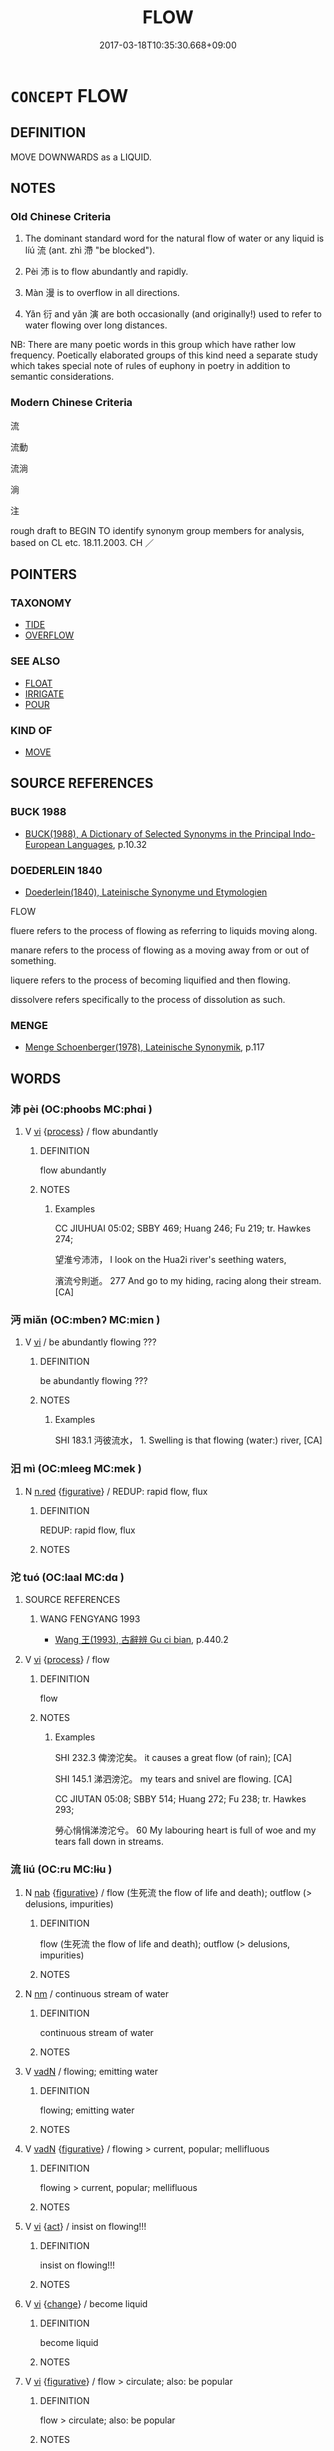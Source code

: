 # -*- mode: mandoku-tls-view -*-
#+TITLE: FLOW
#+DATE: 2017-03-18T10:35:30.668+09:00        
#+STARTUP: content
* =CONCEPT= FLOW
:PROPERTIES:
:CUSTOM_ID: uuid-73fa76fc-dcb1-4370-aa28-9afb6212e716
:SYNONYM+:  RUN
:SYNONYM+:  COURSE
:SYNONYM+:  GLIDE
:SYNONYM+:  DRIFT
:SYNONYM+:  CIRCULATE
:SYNONYM+:  TRICKLE
:SYNONYM+:  SEEP
:SYNONYM+:  OOZE
:SYNONYM+:  DRIBBLE
:SYNONYM+:  DRIP
:SYNONYM+:  DRIZZLE
:SYNONYM+:  SPILL
:SYNONYM+:  STREAM
:SYNONYM+:  SWIRL
:SYNONYM+:  SURGE
:SYNONYM+:  SWEEP
:SYNONYM+:  GUSH
:SYNONYM+:  CASCADE
:SYNONYM+:  POUR
:SYNONYM+:  ROLL
:SYNONYM+:  RUSH
:TR_ZH: 流
:TR_OCH: 流
:END:
** DEFINITION

MOVE DOWNWARDS as a LIQUID.

** NOTES

*** Old Chinese Criteria
1. The dominant standard word for the natural flow of water or any liquid is líú 流 (ant. zhì 滯 "be blocked").

2. Pèi 沛 is to flow abundantly and rapidly.

3. Màn 漫 is to overflow in all directions.

4. Yǎn 衍 and yǎn 演 are both occasionally (and originally!) used to refer to water flowing over long distances.

NB: There are many poetic words in this group which have rather low frequency. Poetically elaborated groups of this kind need a separate study which takes special note of rules of euphony in poetry in addition to semantic considerations.

*** Modern Chinese Criteria
流

流動

流淌

淌

注

rough draft to BEGIN TO identify synonym group members for analysis, based on CL etc. 18.11.2003. CH ／

** POINTERS
*** TAXONOMY
 - [[tls:concept:TIDE][TIDE]]
 - [[tls:concept:OVERFLOW][OVERFLOW]]

*** SEE ALSO
 - [[tls:concept:FLOAT][FLOAT]]
 - [[tls:concept:IRRIGATE][IRRIGATE]]
 - [[tls:concept:POUR][POUR]]

*** KIND OF
 - [[tls:concept:MOVE][MOVE]]

** SOURCE REFERENCES
*** BUCK 1988
 - [[cite:BUCK-1988][BUCK(1988), A Dictionary of Selected Synonyms in the Principal Indo-European Languages]], p.10.32

*** DOEDERLEIN 1840
 - [[cite:DOEDERLEIN-1840][Doederlein(1840), Lateinische Synonyme und Etymologien]]

FLOW

fluere refers to the process of flowing as referring to liquids moving along.

manare refers to the process of flowing as a moving away from or out of something.

liquere refers to the process of becoming liquified and then flowing.

dissolvere refers specifically to the process of dissolution as such.

*** MENGE
 - [[cite:MENGE][Menge Schoenberger(1978), Lateinische Synonymik]], p.117

** WORDS
   :PROPERTIES:
   :VISIBILITY: children
   :END:
*** 沛 pèi (OC:phoobs MC:phɑi )
:PROPERTIES:
:CUSTOM_ID: uuid-b0110463-adc0-4b18-b79f-bec235b968cc
:Char+: 沛(85,4/7) 
:GY_IDS+: uuid-1e7e1882-61a3-41bf-8c1d-90bc1b4a83b3
:PY+: pèi     
:OC+: phoobs     
:MC+: phɑi     
:END: 
**** V [[tls:syn-func::#uuid-c20780b3-41f9-491b-bb61-a269c1c4b48f][vi]] {[[tls:sem-feat::#uuid-da12432d-7ed6-4864-b7e5-4bb8eafe44b4][process]]} / flow abundantly
:PROPERTIES:
:CUSTOM_ID: uuid-865ad771-b054-460a-8aa1-d8ecfdb0c3ce
:WARRING-STATES-CURRENCY: 3
:END:
****** DEFINITION

flow abundantly

****** NOTES

******* Examples
CC JIUHUAI 05:02; SBBY 469; Huang 246; Fu 219; tr. Hawkes 274;

 望淮兮沛沛， I look on the Hua2i river's seething waters,

 濱流兮則逝。 277 And go to my hiding, racing along their stream.[CA]

*** 沔 miǎn (OC:mbenʔ MC:miɛn )
:PROPERTIES:
:CUSTOM_ID: uuid-afeed195-381d-4a0d-b718-18a5cd04a369
:Char+: 沔(85,4/7) 
:GY_IDS+: uuid-1cb6a6f0-47bf-4b5b-aa3f-1b6b2951f753
:PY+: miǎn     
:OC+: mbenʔ     
:MC+: miɛn     
:END: 
**** V [[tls:syn-func::#uuid-c20780b3-41f9-491b-bb61-a269c1c4b48f][vi]] / be abundantly flowing ???
:PROPERTIES:
:CUSTOM_ID: uuid-db0faaf7-df31-48ff-938e-ec0c793121c3
:END:
****** DEFINITION

be abundantly flowing ???

****** NOTES

******* Examples
SHI 183.1 沔彼流水， 1. Swelling is that flowing (water:) river, [CA]

*** 汨 mì (OC:mleeɡ MC:mek )
:PROPERTIES:
:CUSTOM_ID: uuid-2e578e4c-9df7-45b8-960a-40fbdf0e5227
:Char+: 汨(85,4/7) 
:GY_IDS+: uuid-f37a8c39-d659-4988-8a5b-b8246af06462
:PY+: mì     
:OC+: mleeɡ     
:MC+: mek     
:END: 
**** N [[tls:syn-func::#uuid-e2aba7cd-c446-4bfd-9560-99aec84a0184][n.red]] {[[tls:sem-feat::#uuid-2e48851c-928e-40f0-ae0d-2bf3eafeaa17][figurative]]} / REDUP: rapid flow, flux
:PROPERTIES:
:CUSTOM_ID: uuid-cc36ce07-ba68-4ce0-b2de-51b48d891fc7
:END:
****** DEFINITION

REDUP: rapid flow, flux

****** NOTES

*** 沱 tuó (OC:laal MC:dɑ )
:PROPERTIES:
:CUSTOM_ID: uuid-c56b1223-b41e-4ca4-979f-cff60057bf22
:Char+: 沱(85,5/8) 
:GY_IDS+: uuid-fd583e67-41d1-4fcd-b6e5-f45acb9e36b6
:PY+: tuó     
:OC+: laal     
:MC+: dɑ     
:END: 
**** SOURCE REFERENCES
***** WANG FENGYANG 1993
 - [[cite:WANG-FENGYANG-1993][Wang 王(1993), 古辭辨 Gu ci bian]], p.440.2

**** V [[tls:syn-func::#uuid-c20780b3-41f9-491b-bb61-a269c1c4b48f][vi]] {[[tls:sem-feat::#uuid-da12432d-7ed6-4864-b7e5-4bb8eafe44b4][process]]} / flow
:PROPERTIES:
:CUSTOM_ID: uuid-50e7de12-4a1a-4661-a63f-f56562e2ceb4
:WARRING-STATES-CURRENCY: 2
:END:
****** DEFINITION

flow

****** NOTES

******* Examples
SHI 232.3 俾滂沱矣。 it causes a great flow (of rain); [CA]

SHI 145.1 涕泗滂沱。 my tears and snivel are flowing. [CA]

CC JIUTAN 05:08; SBBY 514; Huang 272; Fu 238; tr. Hawkes 293;

 勞心悁悁涕滂沱兮。 60 My labouring heart is full of woe and my tears fall down in streams.

*** 流 liú (OC:ru MC:lɨu )
:PROPERTIES:
:CUSTOM_ID: uuid-ad5122f5-eaf0-4496-b4ef-e35a26499946
:Char+: 流(85,6/9) 
:GY_IDS+: uuid-3c363cb4-470e-44e6-ba1e-ba81513f6913
:PY+: liú     
:OC+: ru     
:MC+: lɨu     
:END: 
**** N [[tls:syn-func::#uuid-76be1df4-3d73-4e5f-bbc2-729542645bc8][nab]] {[[tls:sem-feat::#uuid-2e48851c-928e-40f0-ae0d-2bf3eafeaa17][figurative]]} / flow (生死流 the flow of life and death); outflow (> delusions, impurities)
:PROPERTIES:
:CUSTOM_ID: uuid-82c94739-99c5-4e9d-a161-a8f940736312
:END:
****** DEFINITION

flow (生死流 the flow of life and death); outflow (> delusions, impurities)

****** NOTES

**** N [[tls:syn-func::#uuid-e917a78b-5500-4276-a5fe-156b8bdecb7b][nm]] / continuous stream of water
:PROPERTIES:
:CUSTOM_ID: uuid-1b5cd10c-06bc-41c3-bdc2-20f5c1eba4d4
:WARRING-STATES-CURRENCY: 3
:END:
****** DEFINITION

continuous stream of water

****** NOTES

**** V [[tls:syn-func::#uuid-fed035db-e7bd-4d23-bd05-9698b26e38f9][vadN]] / flowing; emitting water
:PROPERTIES:
:CUSTOM_ID: uuid-4934130e-7eb9-42d0-99fc-c0aa813c7ee3
:WARRING-STATES-CURRENCY: 3
:END:
****** DEFINITION

flowing; emitting water

****** NOTES

**** V [[tls:syn-func::#uuid-fed035db-e7bd-4d23-bd05-9698b26e38f9][vadN]] {[[tls:sem-feat::#uuid-2e48851c-928e-40f0-ae0d-2bf3eafeaa17][figurative]]} / flowing > current, popular; mellifluous
:PROPERTIES:
:CUSTOM_ID: uuid-6af25714-8173-427f-a843-508a2d02b360
:END:
****** DEFINITION

flowing > current, popular; mellifluous

****** NOTES

**** V [[tls:syn-func::#uuid-c20780b3-41f9-491b-bb61-a269c1c4b48f][vi]] {[[tls:sem-feat::#uuid-f55cff2f-f0e3-4f08-a89c-5d08fcf3fe89][act]]} / insist on flowing!!!
:PROPERTIES:
:CUSTOM_ID: uuid-db0396eb-7ecf-4424-9eb9-ec057025e259
:END:
****** DEFINITION

insist on flowing!!!

****** NOTES

**** V [[tls:syn-func::#uuid-c20780b3-41f9-491b-bb61-a269c1c4b48f][vi]] {[[tls:sem-feat::#uuid-3d95d354-0c16-419f-9baf-f1f6cb6fbd07][change]]} / become liquid
:PROPERTIES:
:CUSTOM_ID: uuid-5eec0854-f837-41e7-a177-163056aa8ee8
:END:
****** DEFINITION

become liquid

****** NOTES

**** V [[tls:syn-func::#uuid-c20780b3-41f9-491b-bb61-a269c1c4b48f][vi]] {[[tls:sem-feat::#uuid-2e48851c-928e-40f0-ae0d-2bf3eafeaa17][figurative]]} / flow > circulate; also:  be popular
:PROPERTIES:
:CUSTOM_ID: uuid-67985494-69ab-4da6-a3db-8d33daef0dc8
:END:
****** DEFINITION

flow > circulate; also:  be popular

****** NOTES

**** V [[tls:syn-func::#uuid-c20780b3-41f9-491b-bb61-a269c1c4b48f][vi]] {[[tls:sem-feat::#uuid-da12432d-7ed6-4864-b7e5-4bb8eafe44b4][process]]} / flow
:PROPERTIES:
:CUSTOM_ID: uuid-922ed83f-f473-4b61-a96b-f56b1163ad83
:WARRING-STATES-CURRENCY: 5
:END:
****** DEFINITION

flow

****** NOTES

******* Examples
GUAN 35.01.16; ed. Dai Wang 2.46; tr. Rickett 1998:308

 水平而不流， When water is perfectly level, it will not flow. [CA]

**** V [[tls:syn-func::#uuid-fbfb2371-2537-4a99-a876-41b15ec2463c][vtoN]] {[[tls:sem-feat::#uuid-fac754df-5669-4052-9dda-6244f229371f][causative]]} / cause to flow, shed (e.g. tears)
:PROPERTIES:
:CUSTOM_ID: uuid-b01f70fb-17cc-415b-b340-424ce3c83296
:WARRING-STATES-CURRENCY: 4
:END:
****** DEFINITION

cause to flow, shed (e.g. tears)

****** NOTES

**** V [[tls:syn-func::#uuid-fbfb2371-2537-4a99-a876-41b15ec2463c][vtoN]] {[[tls:sem-feat::#uuid-2e48851c-928e-40f0-ae0d-2bf3eafeaa17][figurative]]} / flow into > move to > spread to, get transmitted to, become popular in
:PROPERTIES:
:CUSTOM_ID: uuid-8f519ed9-fa98-4715-831f-fd2d2a162018
:END:
****** DEFINITION

flow into > move to > spread to, get transmitted to, become popular in

****** NOTES

**** V [[tls:syn-func::#uuid-fbfb2371-2537-4a99-a876-41b15ec2463c][vtoN]] {[[tls:sem-feat::#uuid-e75b30e5-ef7d-483b-acfa-16136a0892a0][object=direction]]} / flow in (a direction); flow over a surface
:PROPERTIES:
:CUSTOM_ID: uuid-3892e1da-a4ad-4dd3-9c18-6ab44ccb61aa
:END:
****** DEFINITION

flow in (a direction); flow over a surface

****** NOTES

*** 混 hùn (OC:ɡuunʔ MC:ɦuo̝n )
:PROPERTIES:
:CUSTOM_ID: uuid-37ee7e50-bdf9-4336-8a2c-ba41132bccbc
:Char+: 混(85,8/11) 
:GY_IDS+: uuid-e8e33fdb-61e8-48ab-a314-8ef704aa1183
:PY+: hùn     
:OC+: ɡuunʔ     
:MC+: ɦuo̝n     
:END: 
**** V [[tls:syn-func::#uuid-c20780b3-41f9-491b-bb61-a269c1c4b48f][vi]] / abundantly flowing
:PROPERTIES:
:CUSTOM_ID: uuid-c35bbc9d-e2d8-451e-94de-aae75d2fe5c8
:WARRING-STATES-CURRENCY: 2
:END:
****** DEFINITION

abundantly flowing

****** NOTES

******* Examples
MENG 4B18; tr. D. C. Lau 1.163

 孟子曰： "Water from an ample source,"

 「源泉混混， said Mencius,

 不舍晝夜， "comes tumbling down, day and night without ceasing,

*** 湍 tuān (OC:thoon MC:thʷɑn )
:PROPERTIES:
:CUSTOM_ID: uuid-76433928-8cc2-4537-8a8d-064a171549cf
:Char+: 湍(85,9/12) 
:GY_IDS+: uuid-b2de20bf-dc5a-4222-b284-2bd8ffb00cb1
:PY+: tuān     
:OC+: thoon     
:MC+: thʷɑn     
:END: 
**** N [[tls:syn-func::#uuid-76be1df4-3d73-4e5f-bbc2-729542645bc8][nab]] {[[tls:sem-feat::#uuid-da12432d-7ed6-4864-b7e5-4bb8eafe44b4][process]]} / torrent
:PROPERTIES:
:CUSTOM_ID: uuid-790622fc-f577-46dc-8a22-2d6438c920eb
:END:
****** DEFINITION

torrent

****** NOTES

**** V [[tls:syn-func::#uuid-c20780b3-41f9-491b-bb61-a269c1c4b48f][vi]] {[[tls:sem-feat::#uuid-da12432d-7ed6-4864-b7e5-4bb8eafe44b4][process]]} / gush forth, gush out
:PROPERTIES:
:CUSTOM_ID: uuid-6c66d462-3c33-465d-b38d-dfbdc150fe7d
:WARRING-STATES-CURRENCY: 3
:END:
****** DEFINITION

gush forth, gush out

****** NOTES

******* Examples
CC JIUZHANG 04:17; SBBY 229; Jin 528; Huang 97; Fu 106; tr. Hawkes 169;

 長瀨湍流，泝江潭兮。 67 In the long shallows the current races, flowing to meet the deeps of the river;[CA]

*** 滔 tāo (OC:kh-luu MC:thɑu )
:PROPERTIES:
:CUSTOM_ID: uuid-c3a1851b-ae3b-41aa-817c-141efdc8bef6
:Char+: 滔(85,10/13) 
:GY_IDS+: uuid-dd607e41-7cb7-44a1-b11e-88617bb2fd2d
:PY+: tāo     
:OC+: kh-luu     
:MC+: thɑu     
:END: 
**** V [[tls:syn-func::#uuid-c20780b3-41f9-491b-bb61-a269c1c4b48f][vi]] / be ample-flowing
:PROPERTIES:
:CUSTOM_ID: uuid-80c13a2d-e082-4bab-8e36-a98256a9ccac
:END:
****** DEFINITION

be ample-flowing

****** NOTES

******* Examples
SHI 105.4 汶水滔滔， 4. The waters of the Wen are amply-flowing, [CA]

**** V [[tls:syn-func::#uuid-fbfb2371-2537-4a99-a876-41b15ec2463c][vtoN]] / inundate; overflow
:PROPERTIES:
:CUSTOM_ID: uuid-b128381d-34d2-41bd-945a-a0a503e48179
:END:
****** DEFINITION

inundate; overflow

****** NOTES

******* Examples
SHU 007

 湯湯洪水方割 voluminously the great waters everywhere are injurous,

 蕩蕩懷山襄陵 extensively they embrace the mountains and rise above the hills, 

 浩浩滔天 vastly they swell up to heaven. [CA]

HNZ 01.14.04; ed. Che2n Gua3ngzho4ng 1993, p. 30; ed. Liu2 We2ndia3n 1989, p. 27f; ed. ICS 1992, 5/24; tr. D.C.LAU AND ROGER T.AMES, p. 105;

 動溶無形之域， It moves into the realm of the formless

 而翱翔忽區之上。 And soars above the elusive and ethereal;

 ｘ 31 回川谷之閒， It meanders through the river valleys

 而滔騰大荒之野。 And swells over into the vast wilderness.

*** 溜 liù (OC:b-rus MC:lɨu )
:PROPERTIES:
:CUSTOM_ID: uuid-0cece0be-0305-4ac6-9430-e36971474cd1
:Char+: 溜(85,10/13) 
:GY_IDS+: uuid-0344e5a8-c20c-4022-8146-e7567edcadf8
:PY+: liù     
:OC+: b-rus     
:MC+: lɨu     
:END: 
**** V [[tls:syn-func::#uuid-c20780b3-41f9-491b-bb61-a269c1c4b48f][vi]] {[[tls:sem-feat::#uuid-da12432d-7ed6-4864-b7e5-4bb8eafe44b4][process]]} / flow down (as from a roof)
:PROPERTIES:
:CUSTOM_ID: uuid-fb1f38ed-8e40-4e8a-8642-f9ec818ef81e
:WARRING-STATES-CURRENCY: 2
:END:
****** DEFINITION

flow down (as from a roof)

****** NOTES

******* Examples
?? [CA]

*** 滂 pāng (OC:phaaŋ MC:phɑŋ )
:PROPERTIES:
:CUSTOM_ID: uuid-e3c53e49-acea-4e74-b8e3-a8e07b40693a
:Char+: 滂(85,10/13) 
:GY_IDS+: uuid-a5a15a75-aca3-4e6c-85cc-acd9452a9190
:PY+: pāng     
:OC+: phaaŋ     
:MC+: phɑŋ     
:END: 
**** N [[tls:syn-func::#uuid-8717712d-14a4-4ae2-be7a-6e18e61d929b][n]] / gushing water, torrent
:PROPERTIES:
:CUSTOM_ID: uuid-adb1eb95-67be-4c12-aef6-09c5225f5ca9
:WARRING-STATES-CURRENCY: 3
:END:
****** DEFINITION

gushing water, torrent

****** NOTES

**** N [[tls:syn-func::#uuid-516d3836-3a0b-4fbc-b996-071cc48ba53d][nadN]] / torrential
:PROPERTIES:
:CUSTOM_ID: uuid-b047937b-42f3-4628-a3f6-e954d03468ec
:WARRING-STATES-CURRENCY: 3
:END:
****** DEFINITION

torrential

****** NOTES

**** N [[tls:syn-func::#uuid-91666c59-4a69-460f-8cd3-9ddbff370ae5][nadV]] {[[tls:sem-feat::#uuid-bedce81f-bac5-4537-8e1f-191c7ff90bdb][analogy]]} / like a torrent
:PROPERTIES:
:CUSTOM_ID: uuid-bbf0d451-21c9-42e8-9101-19e1b813de12
:END:
****** DEFINITION

like a torrent

****** NOTES

*** 溢 yì (OC:k-liɡ MC:jit )
:PROPERTIES:
:CUSTOM_ID: uuid-bed5b39f-192b-4475-9a38-45550381de98
:Char+: 溢(85,10/13) 
:GY_IDS+: uuid-6f25e67e-c6fd-4fda-a2fb-b143de855817
:PY+: yì     
:OC+: k-liɡ     
:MC+: jit     
:END: 
**** V [[tls:syn-func::#uuid-c20780b3-41f9-491b-bb61-a269c1c4b48f][vi]] {[[tls:sem-feat::#uuid-da12432d-7ed6-4864-b7e5-4bb8eafe44b4][process]]} / flow abundantly; overflow
:PROPERTIES:
:CUSTOM_ID: uuid-fbcb553f-0e28-4b23-8c36-0c3894eb4c92
:END:
****** DEFINITION

flow abundantly; overflow

****** NOTES

******* Examples
SJ 28/1366; tr. Watson 1993, Han, vol.2, p.11

 殷得金德， The Shang dynasty ruled by metal,

 銀自山溢。 and silver flowed out of the mountains.

SJ 28/1392; tr. Watson 1993, Han, vol.2, p.34

 「閒者河溢， "Recently the Yellow River overflowed its banks

 歲數不登， and for several years the harvests were poor.

*** 滮 biāo (OC:bru MC:bi̯u )
:PROPERTIES:
:CUSTOM_ID: uuid-c7f412b5-c900-4ad6-a899-0a9464ba98ed
:Char+: 滮(85,11/14) 
:GY_IDS+: uuid-c2c3803b-fdb9-48c4-8e4e-89c12c2c5acd
:PY+: biāo     
:OC+: bru     
:MC+: bi̯u     
:END: 
**** V [[tls:syn-func::#uuid-fed035db-e7bd-4d23-bd05-9698b26e38f9][vadN]] / flowing
:PROPERTIES:
:CUSTOM_ID: uuid-8a317421-d9d1-4efb-b0bd-be89efdc72b8
:WARRING-STATES-CURRENCY: 1
:END:
****** DEFINITION

flowing

****** NOTES

******* Examples
SHI 229.3 滮池北流， 3. The running pools flow northward, [CA]

*** 漫 màn (OC:moons MC:mʷɑn )
:PROPERTIES:
:CUSTOM_ID: uuid-52657828-b3bc-425a-9df2-04eaadf12f52
:Char+: 漫(85,11/14) 
:GY_IDS+: uuid-37eb2308-6511-4cb8-abc4-26246dc728eb
:PY+: màn     
:OC+: moons     
:MC+: mʷɑn     
:END: 
**** V [[tls:syn-func::#uuid-c20780b3-41f9-491b-bb61-a269c1c4b48f][vi]] {[[tls:sem-feat::#uuid-3d95d354-0c16-419f-9baf-f1f6cb6fbd07][change]]} / overflow
:PROPERTIES:
:CUSTOM_ID: uuid-ee7989c7-36e7-4cc4-81ea-081639bbc72b
:WARRING-STATES-CURRENCY: 2
:END:
****** DEFINITION

overflow

****** NOTES

******* Examples
SJ 117/3064-3065 tr. Watson 1993, Han, vol.2, p.301

 大漢之德， The virtue of our great Han, however,

 逢涌原泉， is like a mighty fountain of waters,

 沕潏漫衍， bubbling forth and spreading abroad; [CA]

*** 演 yǎn (OC:lenʔ MC:jiɛn )
:PROPERTIES:
:CUSTOM_ID: uuid-9870142d-e72f-483a-ba06-a1fc112aadf8
:Char+: 演(85,11/14) 
:GY_IDS+: uuid-517bbc22-9838-466f-ad97-d1324fd67496
:PY+: yǎn     
:OC+: lenʔ     
:MC+: jiɛn     
:END: 
**** V [[tls:syn-func::#uuid-c20780b3-41f9-491b-bb61-a269c1c4b48f][vi]] {[[tls:sem-feat::#uuid-da12432d-7ed6-4864-b7e5-4bb8eafe44b4][process]]} / flow out a long way (SJ)
:PROPERTIES:
:CUSTOM_ID: uuid-54cee93a-60e0-4c3a-a87f-fa1a61e105f0
:WARRING-STATES-CURRENCY: 2
:END:
****** DEFINITION

flow out a long way (SJ)

****** NOTES

******* Examples
SJ 4/0145-0146 夫水土演而民用也。 [CA]

**** V [[tls:syn-func::#uuid-fbfb2371-2537-4a99-a876-41b15ec2463c][vtoN]] {[[tls:sem-feat::#uuid-fac754df-5669-4052-9dda-6244f229371f][causative]]} / cause to flow > elaborate on, give a description of; also: perform
:PROPERTIES:
:CUSTOM_ID: uuid-bab0a52f-daac-48bf-a669-e1bb4522d0bd
:END:
****** DEFINITION

cause to flow > elaborate on, give a description of; also: perform

****** NOTES

*** 潺 chán (OC:dzren MC:ɖʐiɛn )
:PROPERTIES:
:CUSTOM_ID: uuid-71823198-1fb3-46ec-b3e8-81a8d0ea0dbf
:Char+: 潺(85,12/15) 
:GY_IDS+: uuid-e04cd553-7485-439c-a166-a387889b5f9d
:PY+: chán     
:OC+: dzren     
:MC+: ɖʐiɛn     
:END: 
**** V [[tls:syn-func::#uuid-c20780b3-41f9-491b-bb61-a269c1c4b48f][vi]] / poetic: flow gently (tears, rivers); billow along (of gases), mostly used in compound 潺湲
:PROPERTIES:
:CUSTOM_ID: uuid-376509a6-b311-4617-a8e3-5cb34bffccbb
:END:
****** DEFINITION

poetic: flow gently (tears, rivers); billow along (of gases), mostly used in compound 潺湲

****** NOTES

******* Examples
CC JIUGE 03:04; SBBY 106; Jin 206; Huang 35; Fu 60; tr. Hawkes 107;

 橫流涕兮潺湲， And my tears run down over cheek and chin:

CC JIUBIAN 02:02; SBBY 306; Huang 141; Fu 144; tr. Hawkes 210;

 涕潺湲兮下霑軾。 And in a stream the tears ran down and wet the chariot-rail.

Xinlun, tr.Pokora. XVI, 169G1 p183. PTSC 109.5b. Yen 15.9b. Sun 3b.

 《禹操》者, On [the composition of] the 'Y ts'ao:'

 昔夏之時， In the past, in the Hsia period,

 洪水襄陵沈山， there was a flood which surrounded the mountains and immersed the hills.

 禹乃援琴作「操」， Then Y drew forth his ch'in and made a ts'ao.

 其聲清以溢， Its sound was clear and, at the same time, narrow,482

 潺潺， lowing like a small stream 

 志在深河。 that wished to become a deep river.

*** 潏 jué (OC:kʷliid MC:ket )
:PROPERTIES:
:CUSTOM_ID: uuid-18820304-8e45-4033-95df-8b7f96e560ff
:Char+: 潏(85,12/15) 
:GY_IDS+: uuid-f62fe7c9-413c-47ca-a8e3-4471137db193
:PY+: jué     
:OC+: kʷliid     
:MC+: ket     
:END: 
**** V [[tls:syn-func::#uuid-c20780b3-41f9-491b-bb61-a269c1c4b48f][vi]] / flow
:PROPERTIES:
:CUSTOM_ID: uuid-1a93d716-697b-4e10-a407-541ee6c58882
:END:
****** DEFINITION

flow

****** NOTES

******* Nuance
poetic

******* Examples
CC JIUZHANG 09:16; SBBY 263; Jin 647; Huang 118; Fu 123; tr. Hawkes 182;

 氾潏潏其前後兮， Flowing in currents, now forwards and now backwards, [CA]

SJ 117/3064-3065 tr. Watson 1993, Han, vol.2, p.301

 大漢之德， The virtue of our great Han, however,

 逢涌原泉， is like a mighty fountain of waters,

 沕潏漫衍， bubbling forth and spreading abroad;

*** 瀉 xiè (OC:MC:sɣɛ )
:PROPERTIES:
:CUSTOM_ID: uuid-43957584-8721-423d-9261-2d44f90bb040
:Char+: 瀉(85,15/18) 
:GY_IDS+: uuid-3abe1bc4-6198-4a1c-94d2-954db43eed0f
:PY+: xiè     
:MC+: sɣɛ     
:END: 
**** V [[tls:syn-func::#uuid-c20780b3-41f9-491b-bb61-a269c1c4b48f][vi]] {[[tls:sem-feat::#uuid-da12432d-7ed6-4864-b7e5-4bb8eafe44b4][process]]} / gush down; flow down quickly and profusely (DCD 6.203)
:PROPERTIES:
:CUSTOM_ID: uuid-acc1f829-c845-4bbf-abde-6dcb5b12c14e
:END:
****** DEFINITION

gush down; flow down quickly and profusely (DCD 6.203)

****** NOTES

*** 瀾 lán (OC:ɡ-raan MC:lɑn )
:PROPERTIES:
:CUSTOM_ID: uuid-12339de2-2bde-4fb6-8eb6-31347634ef6b
:Char+: 瀾(85,17/20) 
:GY_IDS+: uuid-024b6b04-c4d3-46af-9be3-2af90c320991
:PY+: lán     
:OC+: ɡ-raan     
:MC+: lɑn     
:END: 
**** V [[tls:syn-func::#uuid-c20780b3-41f9-491b-bb61-a269c1c4b48f][vi]] / flow freely
:PROPERTIES:
:CUSTOM_ID: uuid-b91947a3-6963-4542-a30e-ae968e77ee7c
:WARRING-STATES-CURRENCY: 3
:END:
****** DEFINITION

flow freely

****** NOTES

*** 瀰 mí (OC:mel MC:miɛ )
:PROPERTIES:
:CUSTOM_ID: uuid-1a07e5d0-d3eb-4009-a1a6-6066f60925cb
:Char+: 瀰(85,17/20) 
:GY_IDS+: uuid-2747add8-8343-4b38-a518-340d7ac12e5a
:PY+: mí     
:OC+: mel     
:MC+: miɛ     
:END: 
**** V [[tls:syn-func::#uuid-c20780b3-41f9-491b-bb61-a269c1c4b48f][vi]] / be abundantly flowing
:PROPERTIES:
:CUSTOM_ID: uuid-887053e1-d5dd-438c-91cc-161ddc7f2b72
:WARRING-STATES-CURRENCY: 2
:END:
****** DEFINITION

be abundantly flowing

****** NOTES

******* Examples
SHI 043.1 河水瀰瀰。 the waters of the River are voluminous; [CA]

*** 灌 guàn (OC:koons MC:kʷɑn )
:PROPERTIES:
:CUSTOM_ID: uuid-38957cec-289b-4e59-a35f-0fefc8851358
:Char+: 灌(85,18/21) 
:GY_IDS+: uuid-fd8c8417-4a52-4610-a4e6-3d5b4b3598ce
:PY+: guàn     
:OC+: koons     
:MC+: kʷɑn     
:END: 
**** V [[tls:syn-func::#uuid-fbfb2371-2537-4a99-a876-41b15ec2463c][vtoN]] / flow into, pour into (as a small river into the Yellow River) ZZ 17: 百川灌河 All the small rivers pour...
:PROPERTIES:
:CUSTOM_ID: uuid-ddad7ffb-c6ef-40dd-b760-aa9218f896ef
:WARRING-STATES-CURRENCY: 3
:END:
****** DEFINITION

flow into, pour into (as a small river into the Yellow River) ZZ 17: 百川灌河 All the small rivers pour into the Yellow River.

****** NOTES

*** 衍 yǎn (OC:k-lanʔ MC:jiɛn )
:PROPERTIES:
:CUSTOM_ID: uuid-2afc1c56-7042-4e24-acc2-5f89e16f0725
:Char+: 衍(144,3/9) 
:GY_IDS+: uuid-db99bcdb-18ca-46e4-8de7-fdc4a0fea6a2
:PY+: yǎn     
:OC+: k-lanʔ     
:MC+: jiɛn     
:END: 
**** V [[tls:syn-func::#uuid-c20780b3-41f9-491b-bb61-a269c1c4b48f][vi]] {[[tls:sem-feat::#uuid-da12432d-7ed6-4864-b7e5-4bb8eafe44b4][process]]} / flow a long way, flow in all directions
:PROPERTIES:
:CUSTOM_ID: uuid-2fcc1c70-1a73-4492-9cf4-0d187c4bd325
:WARRING-STATES-CURRENCY: 2
:END:
****** DEFINITION

flow a long way, flow in all directions

****** NOTES

******* Nuance
SHANGSHU Dazhuan

******* Examples
?? [CA]

SJ 117/3050#3 tr. Watson 1993, Han, vol.2, p.290

 「昔者鴻水浡出，涆 hus in ancient times a great flood arose,

 氾濫衍溢， spilling its waters across the whole land;[CA]

SJ 117/3055 tr. Watson 1993, Han, vol.2, p.295 注平皋之廣衍。 Spilling the waters abroad upon the wide plain.

SJ 117/3064-3065 tr. Watson 1993, Han, vol.2, p.301 大漢之德， The virtue of our great Han, however,

 逢涌原泉， is like a mighty fountain of waters,

 沕潏漫衍， bubbling forth and spreading abroad;

*** 逝 shì (OC:ɡljeds MC:dʑiɛi )
:PROPERTIES:
:CUSTOM_ID: uuid-cb20aae1-a3fd-44a4-8c76-7b9ddab70640
:Char+: 逝(162,7/11) 
:GY_IDS+: uuid-38bed54c-612b-48ee-8407-f013e8b0bbb9
:PY+: shì     
:OC+: ɡljeds     
:MC+: dʑiɛi     
:END: 
**** V [[tls:syn-func::#uuid-c20780b3-41f9-491b-bb61-a269c1c4b48f][vi]] {[[tls:sem-feat::#uuid-da12432d-7ed6-4864-b7e5-4bb8eafe44b4][process]]} / pass along, pass on; keep flowing
:PROPERTIES:
:CUSTOM_ID: uuid-f84156a7-e1b4-4edf-b853-8ae338a8b38b
:WARRING-STATES-CURRENCY: 2
:END:
****** DEFINITION

pass along, pass on; keep flowing

****** NOTES

*** 遂 suì (OC:sɢluds MC:zi )
:PROPERTIES:
:CUSTOM_ID: uuid-80a6b6c1-1187-4080-af41-4d5a785316f9
:Char+: 遂(162,9/13) 
:GY_IDS+: uuid-eb255749-0d09-44e0-85ed-6e8f67c32adc
:PY+: suì     
:OC+: sɢluds     
:MC+: zi     
:END: 
**** V [[tls:syn-func::#uuid-c20780b3-41f9-491b-bb61-a269c1c4b48f][vi]] / flow freely?
:PROPERTIES:
:CUSTOM_ID: uuid-f5881785-edf0-44bd-8346-30e0a75cd659
:END:
****** DEFINITION

flow freely?

****** NOTES

*** 油油 yóuyóu (OC:liw liw MC:jɨu jɨu )
:PROPERTIES:
:CUSTOM_ID: uuid-4e3cccc8-9804-4a32-93ba-e9a5c705e400
:Char+: 油(85,5/8) 油(85,5/8) 
:GY_IDS+: uuid-7e6c2b04-4e6f-4d52-b670-5bb16c77b9b8 uuid-7e6c2b04-4e6f-4d52-b670-5bb16c77b9b8
:PY+: yóu yóu    
:OC+: liw liw    
:MC+: jɨu jɨu    
:END: 
**** V [[tls:syn-func::#uuid-c20780b3-41f9-491b-bb61-a269c1c4b48f][vi]] / flow ???????????
:PROPERTIES:
:CUSTOM_ID: uuid-72f8859e-de7a-4ace-8952-787cde99d964
:END:
****** DEFINITION

flow ???????????

****** NOTES

******* Examples
CC JIUTAN 05:08; SBBY 514; Huang 272; Fu 238; tr. Hawkes 293;

 江湘油油長流汩兮， 55 The Jia1ng and the Xia1ng with teeming waters race ever onwards on their way. [CA]

*** 流沫 liúmò (OC:ru maad MC:lɨu mʷɑt )
:PROPERTIES:
:CUSTOM_ID: uuid-4d8012b0-aaec-4a93-a7f6-cf552c905b84
:Char+: 流(85,6/9) 沫(85,5/8) 
:GY_IDS+: uuid-3c363cb4-470e-44e6-ba1e-ba81513f6913 uuid-df9e61af-a577-4ae0-84ed-8c648582fa0d
:PY+: liú mò    
:OC+: ru maad    
:MC+: lɨu mʷɑt    
:END: 
**** V [[tls:syn-func::#uuid-091af450-64e0-4b82-98a2-84d0444b6d19][VPi]] {[[tls:sem-feat::#uuid-da12432d-7ed6-4864-b7e5-4bb8eafe44b4][process]]} / flow and bubble
:PROPERTIES:
:CUSTOM_ID: uuid-b0d643e9-8593-4034-8ae1-b623e10fc0fb
:END:
****** DEFINITION

flow and bubble

****** NOTES

*** 流浪 liúláng (OC:ru ɡ-raaŋ MC:lɨu lɑŋ )
:PROPERTIES:
:CUSTOM_ID: uuid-d4ac25bd-d833-4373-9708-ee8e551dda20
:Char+: 流(85,6/9) 浪(85,7/10) 
:GY_IDS+: uuid-3c363cb4-470e-44e6-ba1e-ba81513f6913 uuid-a8245295-14a3-43f5-9d53-0ce373f8f0f8
:PY+: liú láng    
:OC+: ru ɡ-raaŋ    
:MC+: lɨu lɑŋ    
:END: 
**** V [[tls:syn-func::#uuid-5b3376f4-75c4-4047-94eb-fc6d1bca520d][VPt(oN)]] {[[tls:sem-feat::#uuid-83f3fdd7-af64-4c8f-b156-bb6a0e761030][N=place]]} / submerge a contextually place in water, food
:PROPERTIES:
:CUSTOM_ID: uuid-e7fe67eb-ede9-48db-8535-f8a60151329f
:END:
****** DEFINITION

submerge a contextually place in water, food

****** NOTES

**** V [[tls:syn-func::#uuid-98f2ce75-ae37-4667-90ff-f418c4aeaa33][VPtoN]] {[[tls:sem-feat::#uuid-2e48851c-928e-40f0-ae0d-2bf3eafeaa17][figurative]]} / flow around in, drift along in, be submerged in
:PROPERTIES:
:CUSTOM_ID: uuid-e743c03f-42b4-473a-be53-648d13a2f5dd
:END:
****** DEFINITION

flow around in, drift along in, be submerged in

****** NOTES

*** 流至 liúzhì (OC:ru kljiɡs MC:lɨu tɕi )
:PROPERTIES:
:CUSTOM_ID: uuid-6b700218-b03e-436f-8ec2-2875bf8d183c
:Char+: 流(85,6/9) 至(133,0/6) 
:GY_IDS+: uuid-3c363cb4-470e-44e6-ba1e-ba81513f6913 uuid-57bd9390-fe39-446a-aa51-3e76922430f4
:PY+: liú zhì    
:OC+: ru kljiɡs    
:MC+: lɨu tɕi    
:END: 
**** V [[tls:syn-func::#uuid-98f2ce75-ae37-4667-90ff-f418c4aeaa33][VPtoN]] {[[tls:sem-feat::#uuid-f2783e17-b4a1-4e3b-8b47-6a579c6e1eb6][resultative]]} / flow so as to reach>  flow down to
:PROPERTIES:
:CUSTOM_ID: uuid-8ec05ced-1d1f-4810-8330-e4de260da3c0
:END:
****** DEFINITION

flow so as to reach>  flow down to

****** NOTES

*** 潺湲 chányuán (OC:dzren ɢʷan MC:ɖʐiɛn ɦiɛn )
:PROPERTIES:
:CUSTOM_ID: uuid-2ba5f9b0-87e4-4d72-917d-dfd157b4120d
:Char+: 潺(85,12/15) 湲(85,9/12) 
:GY_IDS+: uuid-e04cd553-7485-439c-a166-a387889b5f9d uuid-20588d24-1906-4048-a3b0-f44e643b3cd9
:PY+: chán yuán    
:OC+: dzren ɢʷan    
:MC+: ɖʐiɛn ɦiɛn    
:END: 
**** V [[tls:syn-func::#uuid-091af450-64e0-4b82-98a2-84d0444b6d19][VPi]] {[[tls:sem-feat::#uuid-da12432d-7ed6-4864-b7e5-4bb8eafe44b4][process]]} / flow along
:PROPERTIES:
:CUSTOM_ID: uuid-caaae091-05fc-4868-a322-f4de193185df
:END:
****** DEFINITION

flow along

****** NOTES

*** 瀰滿 mímǎn (OC:mel mboonʔ MC:miɛ mʷɑn )
:PROPERTIES:
:CUSTOM_ID: uuid-b028ee6d-e87e-4457-9684-00244fbf94b8
:Char+: 瀰(85,17/20) 滿(85,11/14) 
:GY_IDS+: uuid-2747add8-8343-4b38-a518-340d7ac12e5a uuid-4b7d5114-a0be-4fe1-b37b-bc2083d68c4f
:PY+: mí mǎn    
:OC+: mel mboonʔ    
:MC+: miɛ mʷɑn    
:END: 
**** V [[tls:syn-func::#uuid-091af450-64e0-4b82-98a2-84d0444b6d19][VPi]] / flow and cover > be abundantly flowing
:PROPERTIES:
:CUSTOM_ID: uuid-5f8cd294-a7c0-4f2a-a416-cc886a01ef6c
:END:
****** DEFINITION

flow and cover > be abundantly flowing

****** NOTES

*** 駛流 shǐliú (OC:srɯʔ ru MC:ʂɨ lɨu )
:PROPERTIES:
:CUSTOM_ID: uuid-e4ca641d-96da-4bf8-b355-0f26ec309fb7
:Char+: 駛(187,5/15) 流(85,6/9) 
:GY_IDS+: uuid-61549018-4163-4a82-a250-9993d01eeb03 uuid-3c363cb4-470e-44e6-ba1e-ba81513f6913
:PY+: shǐ liú    
:OC+: srɯʔ ru    
:MC+: ʂɨ lɨu    
:END: 
**** V [[tls:syn-func::#uuid-091af450-64e0-4b82-98a2-84d0444b6d19][VPi]] {[[tls:sem-feat::#uuid-da12432d-7ed6-4864-b7e5-4bb8eafe44b4][process]]} / flow fast, flow along quickly
:PROPERTIES:
:CUSTOM_ID: uuid-9f166cf9-48ff-46f4-bfcc-eaa91f7cd4a1
:END:
****** DEFINITION

flow fast, flow along quickly

****** NOTES

** BIBLIOGRAPHY
bibliography:../core/tlsbib.bib
